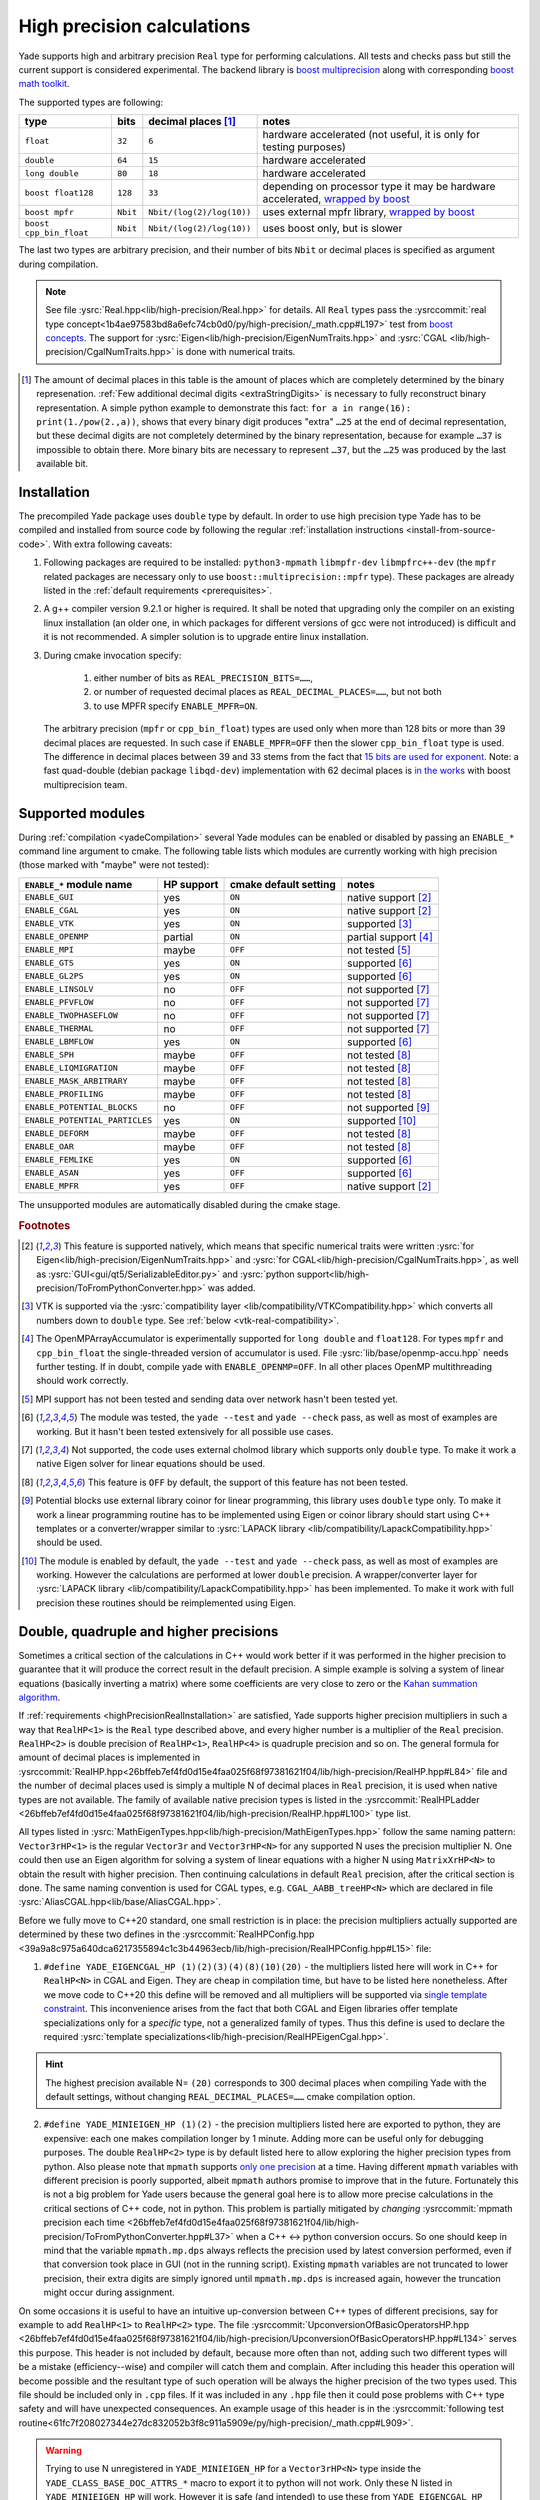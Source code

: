 .. _highPrecisionReal:

***************************
High precision calculations
***************************

Yade supports high and arbitrary precision ``Real`` type for performing calculations. All tests and checks pass but still the current support is considered experimental.
The backend library is `boost <https://github.com/boostorg/multiprecision>`__ `multiprecision <https://www.boost.org/doc/libs/1_72_0/libs/multiprecision/doc/html/index.html>`__
along with corresponding `boost <https://github.com/boostorg/math>`__ `math toolkit <https://www.boost.org/doc/libs/1_72_0/libs/math/doc/html/index.html>`__.

The supported types are following:

=============================================== =============== =============================== ==================================================================
type						bits		decimal places [#prec]_		notes
=============================================== =============== =============================== ==================================================================
  ``float``					``32``		``6``				hardware accelerated (not useful, it is only for testing purposes)
  ``double``					``64``		``15``				hardware accelerated
  ``long double``				``80``		``18``				hardware accelerated
  ``boost float128``				``128``		``33``				depending on processor type it may be hardware accelerated, `wrapped by boost <https://www.boost.org/doc/libs/1_72_0/libs/multiprecision/doc/html/boost_multiprecision/tut/floats/float128.html>`__
  ``boost mpfr``				``Nbit``	``Nbit/(log(2)/log(10))``	uses external mpfr library, `wrapped by boost <https://www.boost.org/doc/libs/1_72_0/libs/multiprecision/doc/html/boost_multiprecision/tut/floats/mpfr_float.html>`__
  ``boost cpp_bin_float``			``Nbit``	``Nbit/(log(2)/log(10))``	uses boost only, but is slower
=============================================== =============== =============================== ==================================================================

The last two types are arbitrary precision, and their number of bits ``Nbit`` or decimal places is specified as argument during compilation.

.. note::
	See file :ysrc:`Real.hpp<lib/high-precision/Real.hpp>` for details. All ``Real`` types pass the :ysrccommit:`real type concept<1b4ae97583bd8a6efc74cb0d0/py/high-precision/_math.cpp#L197>` test from `boost concepts <https://www.boost.org/doc/libs/1_72_0/libs/math/doc/html/math_toolkit/real_concepts.html>`__. The support for :ysrc:`Eigen<lib/high-precision/EigenNumTraits.hpp>` and :ysrc:`CGAL <lib/high-precision/CgalNumTraits.hpp>` is done with numerical traits.

.. [#prec] The amount of decimal places in this table is the amount of places which are completely determined by the binary represenation. :ref:`Few additional decimal digits <extraStringDigits>` is necessary to fully reconstruct binary representation. A simple python example to demonstrate this fact: ``for a in range(16): print(1./pow(2.,a))``, shows that every binary digit produces "extra" ``…25`` at the end of decimal representation, but these decimal digits are not completely determined by the binary representation, because for example ``…37`` is impossible to obtain there. More binary bits are necessary to represent ``…37``, but the ``…25`` was produced by the last available bit.

.. _highPrecisionRealInstallation:

Installation
===========================================

The precompiled Yade package uses ``double`` type by default. In order to use high precision type Yade has to be compiled and installed from source code by following the
regular :ref:`installation instructions <install-from-source-code>`. With extra following caveats:

1. Following packages are required to be installed: ``python3-mpmath`` ``libmpfr-dev`` ``libmpfrc++-dev`` (the ``mpfr`` related
   packages are necessary only to use ``boost::multiprecision::mpfr`` type). These packages are already listed in the :ref:`default requirements <prerequisites>`.

2. A g++ compiler version 9.2.1 or higher is required. It shall be noted that upgrading only the compiler on an existing linux installation (an older one, in which packages for different versions of gcc were not introduced) is difficult and it is not recommended. A simpler solution is to upgrade entire linux installation.

3. During cmake invocation specify:

	1. either number of bits as ``REAL_PRECISION_BITS=……``,
	2. or number of requested decimal places as ``REAL_DECIMAL_PLACES=……``, but not both
	3. to use MPFR specify ``ENABLE_MPFR=ON``.

   The arbitrary precision (``mpfr`` or ``cpp_bin_float``) types are used only when more than 128 bits or more than 39 decimal places are requested. In such case if ``ENABLE_MPFR=OFF`` then
   the slower ``cpp_bin_float`` type is used. The difference in decimal places between 39 and 33 stems from the fact that `15 bits are used for exponent <https://en.wikipedia.org/wiki/Quadruple-precision_floating-point_format>`__. Note: a fast quad-double (debian package ``libqd-dev``) implementation with 62 decimal places is `in the works <https://github.com/boostorg/multiprecision/issues/184>`__ with boost multiprecision team.


.. _supported-hp-modules:

Supported modules
===========================================

During :ref:`compilation <yadeCompilation>` several Yade modules can be enabled or disabled by passing an ``ENABLE_*`` command line argument to cmake.
The following table lists which modules are currently working with high precision (those marked with "maybe" were not tested):

=========================================== ============ ============================= ========================
``ENABLE_*`` module name                    HP support   cmake default setting         notes
=========================================== ============ ============================= ========================
``ENABLE_GUI``                              yes          ``ON``                        native support [#supp1]_
``ENABLE_CGAL``                             yes          ``ON``                        native support [#supp1]_
``ENABLE_VTK``                              yes          ``ON``                        supported [#supp3]_
``ENABLE_OPENMP``                           partial      ``ON``                        partial support [#supp5]_
``ENABLE_MPI``                              maybe        ``OFF``                       not tested [#supp6]_
``ENABLE_GTS``                              yes          ``ON``                        supported [#supp2]_
``ENABLE_GL2PS``                            yes          ``ON``                        supported [#supp2]_
``ENABLE_LINSOLV``                          no           ``OFF``                       not supported [#supp7]_
``ENABLE_PFVFLOW``                          no           ``OFF``                       not supported [#supp7]_
``ENABLE_TWOPHASEFLOW``                     no           ``OFF``                       not supported [#supp7]_
``ENABLE_THERMAL``                          no           ``OFF``                       not supported [#supp7]_
``ENABLE_LBMFLOW``                          yes          ``ON``                        supported [#supp2]_
``ENABLE_SPH``                              maybe        ``OFF``                       not tested [#supp9]_
``ENABLE_LIQMIGRATION``                     maybe        ``OFF``                       not tested [#supp9]_
``ENABLE_MASK_ARBITRARY``                   maybe        ``OFF``                       not tested [#supp9]_
``ENABLE_PROFILING``                        maybe        ``OFF``                       not tested [#supp9]_
``ENABLE_POTENTIAL_BLOCKS``                 no           ``OFF``                       not supported [#supp8]_
``ENABLE_POTENTIAL_PARTICLES``              yes          ``ON``                        supported [#supp4]_
``ENABLE_DEFORM``                           maybe        ``OFF``                       not tested [#supp9]_
``ENABLE_OAR``                              maybe        ``OFF``                       not tested [#supp9]_
``ENABLE_FEMLIKE``                          yes          ``ON``                        supported [#supp2]_
``ENABLE_ASAN``                             yes          ``OFF``                       supported [#supp2]_
``ENABLE_MPFR``                             yes          ``OFF``                       native support [#supp1]_
=========================================== ============ ============================= ========================

The unsupported modules are automatically disabled during the cmake stage.

.. rubric:: Footnotes

.. [#supp1] This feature is supported natively, which means that specific numerical traits were written :ysrc:`for Eigen<lib/high-precision/EigenNumTraits.hpp>` and :ysrc:`for CGAL<lib/high-precision/CgalNumTraits.hpp>`, as well as :ysrc:`GUI<gui/qt5/SerializableEditor.py>` and :ysrc:`python support<lib/high-precision/ToFromPythonConverter.hpp>` was added.

.. [#supp3] VTK is supported via the :ysrc:`compatibility layer <lib/compatibility/VTKCompatibility.hpp>` which converts all numbers down to ``double`` type. See :ref:`below <vtk-real-compatibility>`.

.. [#supp5] The OpenMPArrayAccumulator is experimentally supported for ``long double`` and ``float128``. For types ``mpfr`` and ``cpp_bin_float`` the single-threaded version of accumulator is used. File :ysrc:`lib/base/openmp-accu.hpp` needs further testing. If in doubt, compile yade with ``ENABLE_OPENMP=OFF``. In all other places OpenMP multithreading should work correctly.

.. [#supp6] MPI support has not been tested and sending data over network hasn't been tested yet.

.. [#supp2] The module was tested, the ``yade --test`` and ``yade --check`` pass, as well as most of examples are working. But it hasn't been tested extensively for all possible use cases.

.. [#supp7] Not supported, the code uses external cholmod library which supports only ``double`` type. To make it work a native Eigen solver for linear equations should be used.

.. [#supp9] This feature is ``OFF`` by default, the support of this feature has not been tested.

.. [#supp8] Potential blocks use external library coinor for linear programming, this library uses ``double`` type only. To make it work a linear programming routine has to be implemented using Eigen or coinor library should start using C++ templates or a converter/wrapper similar to :ysrc:`LAPACK library <lib/compatibility/LapackCompatibility.hpp>` should be used.

.. [#supp4] The module is enabled by default, the ``yade --test`` and ``yade --check`` pass, as well as most of examples are working. However the calculations are performed at lower ``double`` precision. A wrapper/converter layer for :ysrc:`LAPACK library <lib/compatibility/LapackCompatibility.hpp>` has been implemented. To make it work with full precision these routines should be reimplemented using Eigen.

.. _higher-hp-precision:

Double, quadruple and higher precisions
===========================================

Sometimes a critical section of the calculations in C++ would work better if it was performed in the higher precision to guarantee that it will produce the correct result in the default precision. A simple example is solving a system of linear equations (basically inverting a matrix) where some coefficients are very close to zero or the `Kahan summation algorithm <https://en.wikipedia.org/wiki/Kahan_summation_algorithm>`__.

If  :ref:`requirements <highPrecisionRealInstallation>` are satisfied, Yade supports higher precision multipliers in such a way that ``RealHP<1>`` is the ``Real`` type described above, and every higher number is a multiplier of the ``Real`` precision. ``RealHP<2>`` is double precision of ``RealHP<1>``, ``RealHP<4>`` is quadruple precision and so on. The general formula for amount of decimal places is implemented in :ysrccommit:`RealHP.hpp<26bffeb7ef4fd0d15e4faa025f68f97381621f04/lib/high-precision/RealHP.hpp#L84>` file and the number of decimal places used is simply a multiple N of decimal places in ``Real`` precision, it is used when native types are not available. The family of available native precision types is listed in the :ysrccommit:`RealHPLadder <26bffeb7ef4fd0d15e4faa025f68f97381621f04/lib/high-precision/RealHP.hpp#L100>` type list.

All types listed in :ysrc:`MathEigenTypes.hpp<lib/high-precision/MathEigenTypes.hpp>` follow the same naming pattern: ``Vector3rHP<1>`` is the regular ``Vector3r`` and ``Vector3rHP<N>`` for any supported N uses the precision multiplier N. One could then use an Eigen algorithm for solving a system of linear equations with a higher N using ``MatrixXrHP<N>`` to obtain the result with higher precision. Then continuing calculations in default ``Real`` precision, after the critical section is done. The same naming convention is used for CGAL types, e.g. ``CGAL_AABB_treeHP<N>`` which are declared in file :ysrc:`AliasCGAL.hpp<lib/base/AliasCGAL.hpp>`.

Before we fully move to C++20 standard, one small restriction is in place: the precision multipliers actually supported are determined by these two defines in the :ysrccommit:`RealHPConfig.hpp <39a9a8c975a640dca6217355894c1c3b44963ecb/lib/high-precision/RealHPConfig.hpp#L15>` file:

1. ``#define YADE_EIGENCGAL_HP (1)(2)(3)(4)(8)(10)(20)`` - the multipliers listed here will work in C++ for ``RealHP<N>`` in CGAL and Eigen. They are cheap in compilation time, but have to be listed here nonetheless. After we move code to C++20 this define will be removed and all multipliers will be supported via `single template constraint <https://en.cppreference.com/w/cpp/language/constraints>`__. This inconvenience arises from the fact that both CGAL and Eigen libraries offer template specializations only for a *specific* type, not a generalized family of types. Thus this define is used to declare the required :ysrc:`template specializations<lib/high-precision/RealHPEigenCgal.hpp>`.

.. hint::
	The highest precision available N= ``(20)`` corresponds to 300 decimal places when compiling Yade with the default settings, without changing ``REAL_DECIMAL_PLACES=……`` cmake compilation option.

2. ``#define YADE_MINIEIGEN_HP (1)(2)``       - the precision multipliers listed here are exported to python, they are expensive: each one makes compilation longer by 1 minute. Adding more can be useful only for debugging purposes. The double ``RealHP<2>`` type is by default listed here to allow exploring the higher precision types from python. Also please note that ``mpmath`` supports `only one precision <http://mpmath.org/doc/current/basics.html#temporarily-changing-the-precision>`__ at a time. Having different ``mpmath`` variables with different precision is poorly supported, albeit ``mpmath`` authors promise to improve that in the future. Fortunately this is not a big problem for Yade users because the general goal here is to allow more precise calculations in the critical sections of C++ code, not in python. This problem is partially mitigated by *changing* :ysrccommit:`mpmath precision each time <26bffeb7ef4fd0d15e4faa025f68f97381621f04/lib/high-precision/ToFromPythonConverter.hpp#L37>` when a C++ ↔ python conversion occurs. So one should keep in mind that the variable ``mpmath.mp.dps`` always reflects the precision used by latest conversion performed, even if that conversion took place in GUI (not in the running script). Existing ``mpmath`` variables are not truncated to lower precision, their extra digits are simply ignored until ``mpmath.mp.dps`` is increased again, however the truncation might occur during assignment.

On some occasions it is useful to have an intuitive up-conversion between C++ types of different precisions, say for example to add ``RealHP<1>`` to ``RealHP<2>`` type. The file :ysrccommit:`UpconversionOfBasicOperatorsHP.hpp <26bffeb7ef4fd0d15e4faa025f68f97381621f04/lib/high-precision/UpconversionOfBasicOperatorsHP.hpp#L134>` serves this purpose. This header is not included by default, because more often than not, adding such two different types will be a mistake (efficiency--wise) and compiler will catch them and complain. After including this header this operation will become possible and the resultant type of such operation will be always the higher precision of the two types used. This file should be included only in ``.cpp`` files. If it was included in any ``.hpp`` file then it could pose problems with C++ type safety and will have unexpected consequences. An example usage of this header is in the :ysrccommit:`following test routine<61fc7f208027344e27dc832052b3f8c911a5909e/py/high-precision/_math.cpp#L909>`.


.. warning:: Trying to use N unregistered in ``YADE_MINIEIGEN_HP`` for a ``Vector3rHP<N>`` type inside the ``YADE_CLASS_BASE_DOC_ATTRS_*`` macro to export it to python will not work. Only these N listed in ``YADE_MINIEIGEN_HP`` will work. However it is safe (and intended) to use these from ``YADE_EIGENCGAL_HP`` in the C++ calculations in critical sections of code, without exporting them to python.

Compatibility
===========================================

.. _python-hp-compatibility:

Python
----------------------------------------------

Python has :ysrc:`native support <lib/high-precision/ToFromPythonConverter.hpp>` for high precision types using ``mpmath`` package. Old Yade scripts that use :ref:`supported modules <supported-hp-modules>` can be immediately converted to high precision by switching to ``yade.minieigenHP``. In order to do so, the following line:

.. code-block:: python

	from minieigen import *

has to be replaced with:

.. code-block:: python

	from yade.minieigenHP import *

Respectively ``import minieigen`` has to be replaced with ``import yade.minieigenHP as minieigen``, the old name ``as minieigen`` being used only for the sake of backward compatibility. Then high precision (binary compatible) version of minieigen is used when non ``double`` type is used as ``Real``.

The ``RealHP<N>`` :ref:`higher precision<higher-hp-precision>` vectors and matrices can be accessed in python by using the ``.HPn`` module scope. For example::

	import yade.minieigenHP as mne
	mne.HP2.Vector3(1,2,3) # produces Vector3 using RealHP<2> precision
	mth.Vector3(1,2,3)     # without using HPn module scope it defaults to RealHP<1>

The respective math functions such as::

	import yade.math as mth
	mth.HP2.sqrt(2) # produces square root of 2 using RealHP<2> precision
	mth.sqrt(2)     # without using HPn module scope it defaults to RealHP<1>

are supported as well and work by using the respective C++ function calls, which is usually faster than the ``mpmath`` functions.

.. warning:: There may be still some parts of python code that were not migrated to high precision and may not work well with ``mpmath`` module. See :ref:`debugging section <hp-debugging>` for details.

.. _cpp-hp-compatibility:

C++
----------------------------------------------

Before introducing high precision it was assumed that ``Real`` is actually a `POD <https://en.cppreference.com/w/cpp/named_req/PODType>`__ ``double`` type. It was possible to use ``memset(…)``, ``memcpy(…)`` and similar functions on ``double``. This was not a good approach and even some compiler ``#pragma`` commands were used to silence the compilation warnings. To make ``Real`` work with other types, this assumption had `to be removed <https://gitlab.com/yade-dev/trunk/-/merge_requests/381>`__. A single ``memcpy(…)`` still remains in file :ysrccommit:`openmp-accu.hpp<de696763ea3ab8a88136976fb4d11eb3bd79fcbc/lib/base/openmp-accu.hpp#L42>` and will have to be removed. In future development such raw memory access functions are to be avoided.

All remaining ``double`` were replaced with ``Real`` and any attempts to use ``double`` type in the code will fail in the gitlab-CI pipeline.

Mathematical functions of all high precision types are wrapped using file :ysrc:`MathFunctions.hpp<lib/high-precision/MathFunctions.hpp>`, these are the inline redirections to respective functions of the type that Yade is currently being compiled with. The code will not pass the pipeline checks if ``std::`` is used. All functions that take ``Real`` argument should now call these functions in ``yade::math::`` namespace. Functions which take *only* ``Real`` arguments may omit ``math::`` specifier and use `ADL <https://en.cppreference.com/w/cpp/language/adl>`__ instead. Examples:

1. Call to ``std::min(a,b)`` is replaced with ``math::min(a,b)``, because ``a`` or ``b`` may be non ``Real`` the ``math::`` is necessary.
2. Call to ``std::sqrt(a)``  can be replaced with either ``sqrt(a)`` or ``math::sqrt(a)`` thanks to `ADL <https://en.cppreference.com/w/cpp/language/adl>`__, because ``a`` is always ``Real``.

If a new mathematical function is needed it has to be added in the following places:

1. :ysrc:`lib/high-precision/MathFunctions.hpp`
2. :ysrc:`py/high-precision/_math.cpp`, see :yref:`math module<yade.math>` for details.
3. :ysrc:`py/tests/testMath.py`
4. :ysrc:`py/tests/testMathHelper.py`

The tests for a new function are to be added in :ysrc:`py/tests/testMath.py` in one of these functions: ``oneArgMathCheck(…):``, ``twoArgMathCheck(…):``, ``threeArgMathCheck(…):``. A table of approximate expected error tolerances in ``self.defaultTolerances`` is to be supplemented as well. To determine tolerances with better confidence it is recommended to temporarily increase number of tests in the :ysrccommit:`test loop<d1c31ce598b91927657905daf875649d161c3431/py/tests/testMath.py#L338>`. To determine tolerances for currently implemented functions a ``range(1000000)`` in the loop was used.

.. _extraStringDigits:

String conversions
----------------------------------------------

It is recommended to use ``yade::math::toString(…)`` and ``yade::math::fromStringReal(…)`` conversion functions instead of ``boost::lexical_cast<std::string>(…)``. The ``toString`` and ``toStringHP`` functions (in file :ysrc:`RealIO.hpp<lib/high-precision/RealIO.hpp>`) guarantees full precision during conversion. It is important to note that ``std::to_string`` does `not guarantee this <https://en.cppreference.com/w/cpp/string/basic_string/to_string>`__ and ``boost::lexical_cast`` does `not guarantee this either <https://www.boost.org/doc/libs/1_72_0/doc/html/boost_lexical_cast.html>`__.

For higher precision types it is possible to control during runtime the precision of C++ ↔ python ``RealHP<N>`` string conversion by changing the :yref:`yade.math.RealHPConfig.extraStringDigits10<yade._math.RealHPConfig>` static parameter. Each decimal digit needs $\log_{10}(2)\approx3.3219$ bits. The ``std::numeric_limits<Real>::digits10`` provides information about how many decimal digits are completely determined by binary representation, meaning that these digits are absolutely correct. However to convert back to binary more decimal digits are necessary because $\log_{2}(10)\approx0.3010299$ decimal digits are used by each bit, and the last digit from ``std::numeric_limits<Real>::digits10`` is not sufficient. In general 3 or more in :yref:`extraStringDigits10<yade._math.RealHPConfig>` is enough to have an always working number round tripping. However if one wants to only extract results from python, without feeding them back in to continue calculations then a smaller value of :yref:`extraStringDigits10<yade._math.RealHPConfig>` is recommended, like 0 or 1, to avoid a fake sense of having more precision, when it's not there: these extra decimal digits are not correct in decimal sense. They are only there to have working number round tripping. See also a `short discussion about this <https://github.com/boostorg/multiprecision/pull/249>`__ with boost developers. Also see file :ysrc:`RealHPConfig.cpp<lib/high-precision/RealHPConfig.cpp>` for more details.

.. TODO is that explanation clear enough? A bit more is in lib/high-precision/RealHPConfig.cpp

.. note::
	The parameter ``extraStringDigits10`` does not affect ``double`` conversions, because ``boost::python`` uses an internal converter for this particular type. It might be changed in the future if the need arises.

.. comment TODO once documentation builds on g++ ver > 9.2.1 replace this example with actual code that gets run while building documentation.
It is important to note that creating higher types such as ``RealHP<2>`` from string representation of ``RealHP<1>`` is ambiguous. Consider following example::

	import yade.math as mth

	mth.HP1.getDecomposedReal(1.23)['bits']
	Out[2]: '10011101011100001010001111010111000010100011110101110'

	mth.HP2.getDecomposedReal('1.23')['bits']  # passing the same arg in decimal format to HP2 produces nonzero bits after the first 53 bits of HP1
	Out[3]: '10011101011100001010001111010111000010100011110101110000101000111101011100001010001111010111000010100011110101110'

	mth.HP2.getDecomposedReal(mth.HP1.toHP2(1.23))['bits'] # it is possible to use yade.math.HPn.toHPm(…) conversion, which preserves binary representation
	Out[4]: '10011101011100001010001111010111000010100011110101110000000000000000000000000000000000000000000000000000000000000'

Which of these two ``RealHP<2>`` binary representations is more desirable depends on what is needed:

1. The best binary approximation of a ``1.23`` decimal.
2. Reproducing the 53 binary bits of that number into a higher precision to continue the calculations on **the same** number which was previously in lower precision.

To achieve 1. simply pass the argument ``'1.23'`` as string. To achieve 2. use :yref:`yade.math.HPn.toHPm(…)<yade._math.HP1.toHP2>` conversion, which maintains binary fidelity using a single :ysrccommit:`static_cast<RealHP<m>>(…)<dd8eba8390012f05c27aee97bca486d69f8cf256/py/high-precision/_ExposeRealBitTest.cpp#L621>`. Similar problem is discussed in `mpmath <http://mpmath.org/doc/current/basics.html#providing-correct-input>`__ and `boost <https://www.boost.org/doc/libs/1_73_0/libs/multiprecision/doc/html/boost_multiprecision/tut/floats/fp_eg/caveats.html>`__ documentation.

.. hint::
	All ``RealHP<N>`` function arguments that are of type higher than ``double`` can also accept decimal strings. This allows to preserve precision above python default floating point precision.

.. warning::
	On the contrary all the function arguments that are of type ``double`` can not accept decimal strings. To mitigate that one can use ``toHPm(…)`` converters with string arguments. It might be changed in the future if the need arises.

.. warning::
	I cannot stress this problem enough, please try running ``yade --check`` (or ``yade ./checkGravityKuttaCashKarp54.py``) in precision different than ``double`` after changing :ysrccommit:`this line<7664212e6764ee1eaad/scripts/checks-and-tests/checks/checkGravityKuttaCashKarp54.py#L32>` into ``g = -9.81``. In this (particular and simple) case the ``getCurrentPos()`` :ysrccommit:`function<7664212e6764ee1eaad/scripts/checks-and-tests/checks/checkGravityKuttaCashKarp54.py#L95>` fails on python side because low-precision ``g`` is multiplied by high-precision ``t``.

Eigen and CGAL
----------------------------------------------

Eigen and CGAL libraries have native high precision support.

* All declarations required by Eigen are provided in files :ysrc:`EigenNumTraits.hpp<lib/high-precision/EigenNumTraits.hpp>` and :ysrc:`MathEigenTypes.hpp<lib/high-precision/MathEigenTypes.hpp>`
* All declarations required by CGAL  are provided in files :ysrc:`CgalNumTraits.hpp<lib/high-precision/CgalNumTraits.hpp>` and :ysrc:`AliasCGAL.hpp<lib/base/AliasCGAL.hpp>`


.. _vtk-real-compatibility:

VTK
-------------------------------------------

Since VTK is only used to record results for later viewing in other software, such as `paraview <https://www.paraview.org/>`__, the recording of all decimal places does not seem to be necessary (for now).
Hence all recording commands in ``C++`` convert ``Real`` type down to ``double`` using ``static_cast<double>`` command. This has been implemented via classes ``vtkPointsReal``, ``vtkTransformReal`` and ``vtkDoubleArrayFromReal`` in file :ysrc:`VTKCompatibility.hpp<lib/compatibility/VTKCompatibility.hpp>`. Maybe VTK in the future will support non ``double`` types. If that will be needed, the interface can be updated there.


LAPACK
----------------------------------------------

Lapack is an external library which only supports ``double`` type. Since it is not templatized it is not possible to use it with ``Real`` type. Current solution is to `down-convert arguments <https://gitlab.com/yade-dev/trunk/-/merge_requests/379>`__ to ``double`` upon calling linear equation solver (and other functions), then convert them back to ``Real``. This temporary solution omits all benefits of high precision, so in the future Lapack is to be replaced with Eigen or other templatized libraries which support arbitrary floating point types.

.. _hp-debugging:

Debugging
===========================================

High precision is still in the experimental stages of implementation. Some errors may occur during use. Not all of these errors are caught by the checks and tests. Following examples may be instructive:

1. Trying to `use const references to Vector3r members <https://gitlab.com/yade-dev/trunk/-/merge_requests/406>`__ - a type of problem with results in a segmentation fault during runtime.
2. A part of python code `does not cooperate with mpmath <https://gitlab.com/yade-dev/trunk/-/merge_requests/414>`__ - the checks and tests do not cover all lines of the python code (yet), so more errors like this one are expected. The solution is to put the non compliant python functions into :ysrc:`py/high-precision/math.py`. Then replace original calls to this function with function in ``yade.math``, e.g. ``numpy.linspace(…)`` is replaced with ``yade.math.linspace(…)``.

The most flexibility in debugging is with the ``long double`` type, because special files :ysrc:`ThinRealWrapper.hpp<lib/high-precision/ThinRealWrapper.hpp>`, :ysrc:`ThinComplexWrapper.hpp<lib/high-precision/ThinComplexWrapper.hpp>` were written for that. They are implemented with `boost::operators <https://www.boost.org/doc/libs/1_72_0/libs/utility/operators.htm>`__, using `partially ordered field <https://www.boost.org/doc/libs/1_72_0/libs/utility/operators.htm#ordered_field_operators1>`__. Note that they `do not provide operator++ <https://gitlab.com/yade-dev/trunk/-/merge_requests/407>`__.

A couple of ``#defines`` were introduced in these two files to help debugging more difficult problems:

1. ``YADE_IGNORE_IEEE_INFINITY_NAN`` - it can be used to detect all occurrences when ``NaN`` or ``Inf`` are used. Also it is recommended to use this define when compiling Yade with ``-Ofast`` flag, without  ``-fno-associative-math -fno-finite-math-only -fsigned-zeros``
2. ``YADE_WRAPPER_THROW_ON_NAN_INF_REAL``, ``YADE_WRAPPER_THROW_ON_NAN_INF_COMPLEX`` - can be useful for debugging when calculations go all wrong for unknown reason.

Also refer to :ref:`address sanitizer section <address-sanitizer>`, as it is most useful for debugging in many cases.

.. hint::
	If crash is inside a macro, for example ``YADE_CLASS_BASE_DOC_ATTRS_CTOR_PY``, it is useful to know where inside this macro the problem happens. For this purpose it is possible to use ``g++`` preprocessor to remove the macro and then compile the postprocessed code without the macro. Invoke the preprocessor with some variation of this command::

		g++ -E -P core/Body.hpp -I ./ -I /usr/include/eigen3 -I /usr/include/python3.7m > /tmp/Body.hpp

	Maybe use clang-format so that this file is more readable::

		./scripts/clang-formatter.sh /tmp/Body.hpp

	Be careful because such files tend to be large and clang-format is slow. So sometimes it is more useful to only use the last part of the file, where the macro was postprocessed. Then replace the macro in the original file in question, and then continue debugging. But this time it will be revealed where inside a macro the problem occurs.

.. note::
	When :ref:`asking questions <getting-help>` about High Precision it is recommended to start the question title with ``[RealHP]``.

